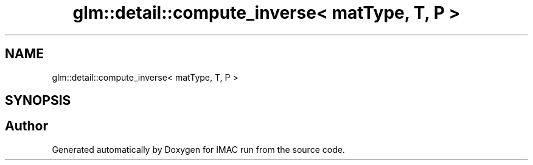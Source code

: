 .TH "glm::detail::compute_inverse< matType, T, P >" 3 "Tue Dec 18 2018" "IMAC run" \" -*- nroff -*-
.ad l
.nh
.SH NAME
glm::detail::compute_inverse< matType, T, P >
.SH SYNOPSIS
.br
.PP


.SH "Author"
.PP 
Generated automatically by Doxygen for IMAC run from the source code\&.
